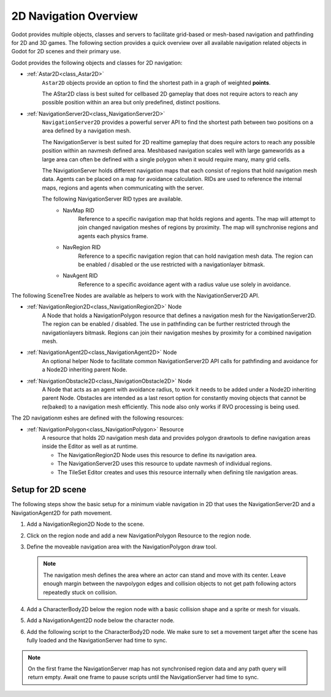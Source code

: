 .. _doc_navigation_overview_2d:

2D Navigation Overview
======================

Godot provides multiple objects, classes and servers to facilitate grid-based or mesh-based navigation and pathfinding for 2D and 3D games.
The following section provides a quick overview over all available navigation related objects in Godot for 2D scenes and their primary use.

Godot provides the following objects and classes for 2D navigation:

- :ref:`Astar2D<class_Astar2D>`
    ``Astar2D`` objects provide an option to find the shortest path in a graph of weighted **points**.

    The AStar2D class is best suited for cellbased 2D gameplay that does not require actors to reach any possible position within an area but only predefined, distinct positions.

- :ref:`NavigationServer2D<class_NavigationServer2D>`
    ``NavigationServer2D`` provides a powerful server API to find the shortest path between two positions on a area defined by a navigation mesh.

    The NavigationServer is best suited for 2D realtime gameplay that does require actors to reach any possible position within an navmesh defined area.
    Meshbased navigation scales well with large gameworlds as a large area can often be defined with a single polygon when it would require many, many grid cells.

    The NavigationServer holds different navigation maps that each consist of regions that hold navigation mesh data.
    Agents can be placed on a map for avoidance calculation.
    RIDs are used to reference the internal maps, regions and agents when communicating with the server.

    The following NavigationServer RID types are available.
        - NavMap RID
            Reference to a specific navigation map that holds regions and agents.
            The map will attempt to join changed navigation meshes of regions by proximity.
            The map will synchronise regions and agents each physics frame.
        - NavRegion RID
            Reference to a specific navigation region that can hold navigation mesh data.
            The region can be enabled / disabled or the use restricted with a navigationlayer bitmask.
        - NavAgent RID
            Reference to a specific avoidance agent with a radius value use solely in avoidance.

The following SceneTree Nodes are available as helpers to work with the NavigationServer2D API.

- :ref:`NavigationRegion2D<class_NavigationRegion2D>` Node
    A Node that holds a NavigationPolygon resource that defines a navigation mesh for the NavigationServer2D.
    The region can be enabled / disabled.
    The use in pathfinding can be further restricted through the navigationlayers bitmask.
    Regions can join their navigation meshes by proximity for a combined navigation mesh.

-  :ref:`NavigationAgent2D<class_NavigationAgent2D>` Node
    An optional helper Node to facilitate common NavigationServer2D API calls for pathfinding and avoidance
    for a Node2D inheriting parent Node.

-  :ref:`NavigationObstacle2D<class_NavigationObstacle2D>` Node
    A Node that acts as an agent with avoidance radius, to work it needs to be added under a Node2D
    inheriting parent Node. Obstacles are intended as a last resort option for constantly moving objects
    that cannot be re(baked) to a navigation mesh efficiently. This node also only works if RVO processing
    is being used.

The 2D navigationm eshes are defined with the following resources:

- :ref:`NavigationPolygon<class_NavigationPolygon>` Resource
    A resource that holds 2D navigation mesh data and provides polygon drawtools to define navigation areas inside the Editor as well as at runtime.

    - The NavigationRegion2D Node uses this resource to define its navigation area.
    - The NavigationServer2D uses this resource to update navmesh of individual regions.
    - The TileSet Editor creates and uses this resource internally when defining tile navigation areas.

Setup for 2D scene
------------------

The following steps show the basic setup for a minimum viable navigation in 2D that uses the
NavigationServer2D and a NavigationAgent2D for path movement.

#. Add a NavigationRegion2D Node to the scene.

#. Click on the region node and add a new NavigationPolygon Resource to the region node.

   .. image:: img/nav_2d_min_setup_step1.png

#. Define the moveable navigation area with the NavigationPolygon draw tool.

   .. image:: img/nav_2d_min_setup_step2.png

   .. note::

        The navigation mesh defines the area where an actor can stand and move with its center.
        Leave enough margin between the navpolygon edges and collision objects to not get path
        following actors repeatedly stuck on collision.

#. Add a CharacterBody2D below the region node with a basic collision shape and a sprite or mesh
   for visuals.

#. Add a NavigationAgent2D node below the character node.

   .. image:: img/nav_2d_min_setup_step3.png

#. Add the following script to the CharacterBody2D node. We make sure to set a movement target
   after the scene has fully loaded and the NavigationServer had time to sync.

.. tabs::
 .. code-tab:: gdscript GDScript

    extends CharacterBody2D

    var movement_speed  : float = 200.0
    var movement_target_position : Vector2 = Vector2(60.0,180.0)

    @onready var navigation_agent : NavigationAgent2D = $NavigationAgent2D

    func _ready():
        # These values need to be adjusted for the actor's speed
        # and the navigation layout.
        navigation_agent.path_desired_distance = 4.0
        navigation_agent.target_desired_distance = 4.0

        # Make sure to not await during _ready.
        call_deferred("actor_setup")

    func actor_setup():
        # Wait for the first physics frame so the NavigationServer can sync.
        await get_tree().physics_frame

        # Now that the navigation map is no longer empty, set the movement target.
        set_movement_target(movement_target_position)

    func set_movement_target(movement_target : Vector2):
        navigation_agent.set_target_location(movement_target)

    func _physics_process(delta):
        if navigation_agent.is_target_reached():
            return

        var current_agent_position : Vector2 = global_transform.origin
        var next_path_position : Vector2 = navigation_agent.get_next_location()

        var new_velocity : Vector2 = next_path_position - current_agent_position
        new_velocity = new_velocity.normalized()
        new_velocity = new_velocity * movement_speed

        set_velocity(new_velocity)

        move_and_slide()

 .. code-tab:: csharp C#

    using Godot;

    public partial class MyCharacterBody2D : CharacterBody2D
    {
        private NavigationAgent2D _navigationAgent;

        private float _movementSpeed = 200.0f;
        private Vector2 _movementTargetPosition = new Vector2(70.0f, 226.0f);

        public Vector2 MovementTarget
        {
            get { return _navigationAgent.TargetLocation; }
            set { _navigationAgent.TargetLocation = value; }
        }

        public override void _Ready()
        {
            base._Ready();

            _navigationAgent = GetNode<NavigationAgent2D>("NavigationAgent2D");

            // These values need to be adjusted for the actor's speed
            // and the navigation layout.
            _navigationAgent.PathDesiredDistance = 4.0f;
            _navigationAgent.TargetDesiredDistance = 4.0f;

            // Make sure to not await during _Ready.
            Callable.From(ActorSetup).CallDeferred();
        }

        public override void _PhysicsProcess(double delta)
        {
            base._PhysicsProcess(delta);

            if (_navigationAgent.IsTargetReached())
            {
                return;
            }

            Vector2 currentAgentPosition = GlobalTransform.origin;
            Vector2 nextPathPosition = _navigationAgent.GetNextLocation();

            Vector2 newVelocity = (nextPathPosition - currentAgentPosition).Normalized();
            newVelocity *= _movementSpeed;

            Velocity = newVelocity;

            MoveAndSlide();
        }

        private async void ActorSetup()
        {
            // Wait for the first physics frame so the NavigationServer can sync.
            await ToSignal(GetTree(), SceneTree.SignalName.PhysicsFrame);

            // Now that the navigation map is no longer empty, set the movement target.
            MovementTarget = _movementTargetPosition;
        }
    }

.. note::

    On the first frame the NavigationServer map has not synchronised region data and any path query
    will return empty. Await one frame to pause scripts until the NavigationServer had time to sync.
